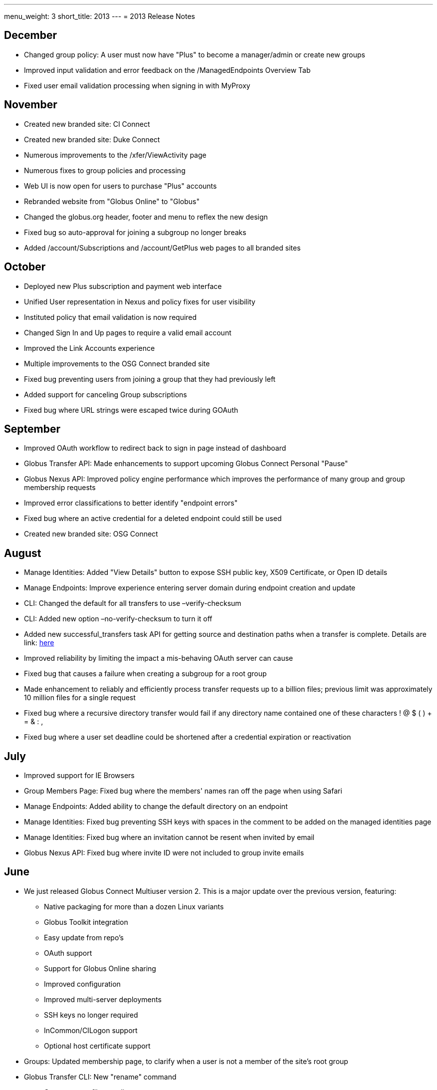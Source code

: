 ---
menu_weight: 3
short_title: 2013
---
= 2013 Release Notes

== December
- Changed group policy: A user must now have "Plus" to become a manager/admin or create new groups
- Improved input validation and error feedback on the /ManagedEndpoints Overview Tab
- Fixed user email validation processing when signing in with MyProxy

== November
- Created new branded site: CI Connect
- Created new branded site: Duke Connect
- Numerous improvements to the /xfer/ViewActivity page
- Numerous fixes to group policies and processing
- Web UI is now open for users to purchase "Plus" accounts
- Rebranded website from "Globus Online" to "Globus"
- Changed the globus.org header, footer and menu to reflex the new design
- Fixed bug so auto-approval for joining a subgroup no longer breaks
- Added /account/Subscriptions and /account/GetPlus web pages to all branded sites

== October
- Deployed new Plus subscription and payment web interface
- Unified User representation in Nexus and policy fixes for user visibility
- Instituted policy that email validation is now required
- Changed Sign In and Up pages to require a valid email account
- Improved the Link Accounts experience
- Multiple improvements to the OSG Connect branded site
- Fixed bug preventing users from joining a group that they had previously left
- Added support for canceling Group subscriptions
- Fixed bug where URL strings were escaped twice during GOAuth

== September
- Improved OAuth workflow to redirect back to sign in page instead of dashboard
- Globus Transfer API: Made enhancements to support upcoming Globus Connect Personal "Pause"
- Globus Nexus API: Improved policy engine performance which improves the performance of many group and group membership requests
- Improved error classifications to better identify "endpoint errors"
- Fixed bug where an active credential for a deleted endpoint could still be used
- Created new branded site: OSG Connect

== August
- Manage Identities: Added "View Details" button to expose SSH public key, X509 Certificate, or Open ID details
- Manage Endpoints: Improve experience entering server domain during endpoint creation and update
- CLI: Changed the default for all transfers to use +–verify-checksum+
- CLI: Added new option +–no-verify-checksum+ to turn it off
- Added new successful_transfers task API for getting source and destination paths when a transfer is complete. Details are link: http://lists.globusonline.org/pipermail/transfer-api/2013-August/000355.html[here]
- Improved reliability by limiting the impact a mis-behaving OAuth server can cause
- Fixed bug that causes a failure when creating a subgroup for a root group
- Made enhancement to reliably and efficiently process transfer requests up to a billion files; previous limit was approximately 10 million files for a single request
- Fixed bug where a recursive directory transfer would fail if any directory name contained one of these characters ! @ $ ( ) + = & : ,
- Fixed bug where a user set deadline could be shortened after a credential expiration or reactivation

== July
- Improved support for IE Browsers
- Group Members Page: Fixed bug where the members' names ran off the page when using Safari
- Manage Endpoints: Added ability to change the default directory on an endpoint
- Manage Identities: Fixed bug preventing SSH keys with spaces in the comment to be added on the managed identities page
- Manage Identities: Fixed bug where an invitation cannot be resent when invited by email
- Globus Nexus API: Fixed bug where invite ID were not included to group invite emails

== June
* We just released Globus Connect Multiuser version 2. This is a major update over the previous version, featuring:
** Native packaging for more than a dozen Linux variants
** Globus Toolkit integration
** Easy update from repo's
** OAuth support
** Support for Globus Online sharing
** Improved configuration
** Improved multi-server deployments
** SSH keys no longer required
** InCommon/CILogon support
** Optional host certificate support
// +
// More details are available in the Documentation forum.
* Groups: Updated membership page, to clarify when a user is not a member of the site's root group
* Globus Transfer CLI: New "rename" command
** Can rename a file or a directory
+
NOTE: must be to the same endpoint and file system!
+
----terminal
$ rename go#ep1:/\~/file1 go#ep1:/~/file2
----terminal
+
----terminal
$ rename go#ep1:/\~/dir1 go#ep1:/~/dir2
----terminal
+
* CLI: The +cancel+, +wait+, +events+ and +status+ commands can no longer query on a subtask; this option is only allowed on the +details+ command
* Globus Transfer API: Changed how output format is specified. Instead of a file extension (.html or .json) use format query (?format=.json). This change was required to support a period (.) in endpoint names.
* Globus Nexus API: Disallow use of email addresses using UTF-8 characters
* Globus Transfer Service allows period "." in endpoint names, .e.g [uservars]#go.org#ep1# would be a valid name.
* Improved efficiency, reliability and scalability for large (million) file transfers; dir restarts are now stream processed instead of all at once, avoiding excessive memory use.
* Improved error when transferring files with a new line \n in the filename
* Added support for endpoint options force encryption and force no verification

== May
- Improved sluggish web page load times by merging LESS and JS code
- Improved CLI activation workflow
- Improved new button styles
- Improved endpoint list, by showing warning instead of an error when no records are found
- Added routing such that a URL can be created which opens the add Globus Connect window, and changes the filter to "administered by me"
- Fixed a bug where nothing shows up in the Sharing Tab
- Fixed a bug where not found warnings are blocking create functions from appearing
- CLI: New +endpoint-modify+ option to disable checksum verification on an endpoint: +endpoint-modify –disable-verify+
+
NOTE: Dcache admins should set this option if their site/endpoint does not support MD5 checksums
+
- Globus Sharing beta release now available. link:https://www.globus.org/plus/[Sign up for a free trial]
- Groups: Enhanced Group workflow, by allowing users to remove themselves from a group
- Added support for site-specific custom OAuth parameters
- Added support for OAuth config files using the YAML format

== April
- Fixed a bug where the start transfer sync settings were ignored
- Fixed a bug where the view transfer times were incorrect
- Created a new/redesigned Globus Online home page!
- Fixed a bug where the time of invite is not updated for group invites
- Added cancel invitation to the group member details dialog (for invited users)
- Changed the per-user pending job limit to 100 (previously unlimited)
- Changed the directory expansion "sliding window / read ahead" to 100,000 files per job (previously one million). This means a recursive directory expansion will try to expand a max of 100,000 files before waiting for successful transfers to catch up.
- Changed the per-user cap to 1 million files for directory expansion
- Improved the File Staging (from Tapes) protocol for ncsa#mss and ncsa#nearline

== March
- CLI: Added ability to force encryption for an endpoint; see new option +endpoint-modify –force-encryption+
- Added API support for disabling email notifications when submitting a task
- Added API support for querying shared endpoints
- Added support for Group change notifications via webhooks
- Changed policy and UI to require email validation before allowing any Group action
- Changed group member listing to sort by role then alphabetic on name
- Disabled (prevented use of) verify checksum for nersc#hpss since it does not support it

== February
- Switched Nexus email server to use Amazon SES
- Updated the set of supported cipher schemes to improve security and performance
- Fixed a bug to now require an exact account name match for Sharing invites
- Fixed a bug where sometimes when accepting an invitation, the invitation response email gets resent to the invitee
- Fixed a bug to only show active members of a group when listing

== January
- Added a new operation for registering a GCMU MyProxy OAuth service
- Added a setting to allow groups to be visible to any Globus Online user
- Enabled Sharing for all users on tutorial endpoints: go#ep1 and go#ep2
- Synchronizing empty directories will create an empty directory on the destination
- The preserve modification time feature now applies to directories
- Fixed timeouts with transfer + verify checksum
- Fixed idle timeouts with transfer + delete
- Endpoint activation again shows the myproxy-logon error text on error
- Reworked detection and support of dcache endpoints; pipelining of commands during transfer is disabled for dcache
- Improved the efficiency of file transfer pipelining
- To better support very large jobs (10s of millions of files), only the most recent informational events are kept – 10,000 per job. All fault events are still kept. After 30 days from job completion, all events are deleted.
- The "File" and "Command" fields in fault events are now url encoded so non-ascii characters are represented without ambiguity.
- Notification emails now use Amazon SES as a mailer and are DKIM signed for authenticity. The "From" address has not been changed.
- Interactive directory listings of Globus Connect endpoints should be faster (up to a second quicker in some situations)